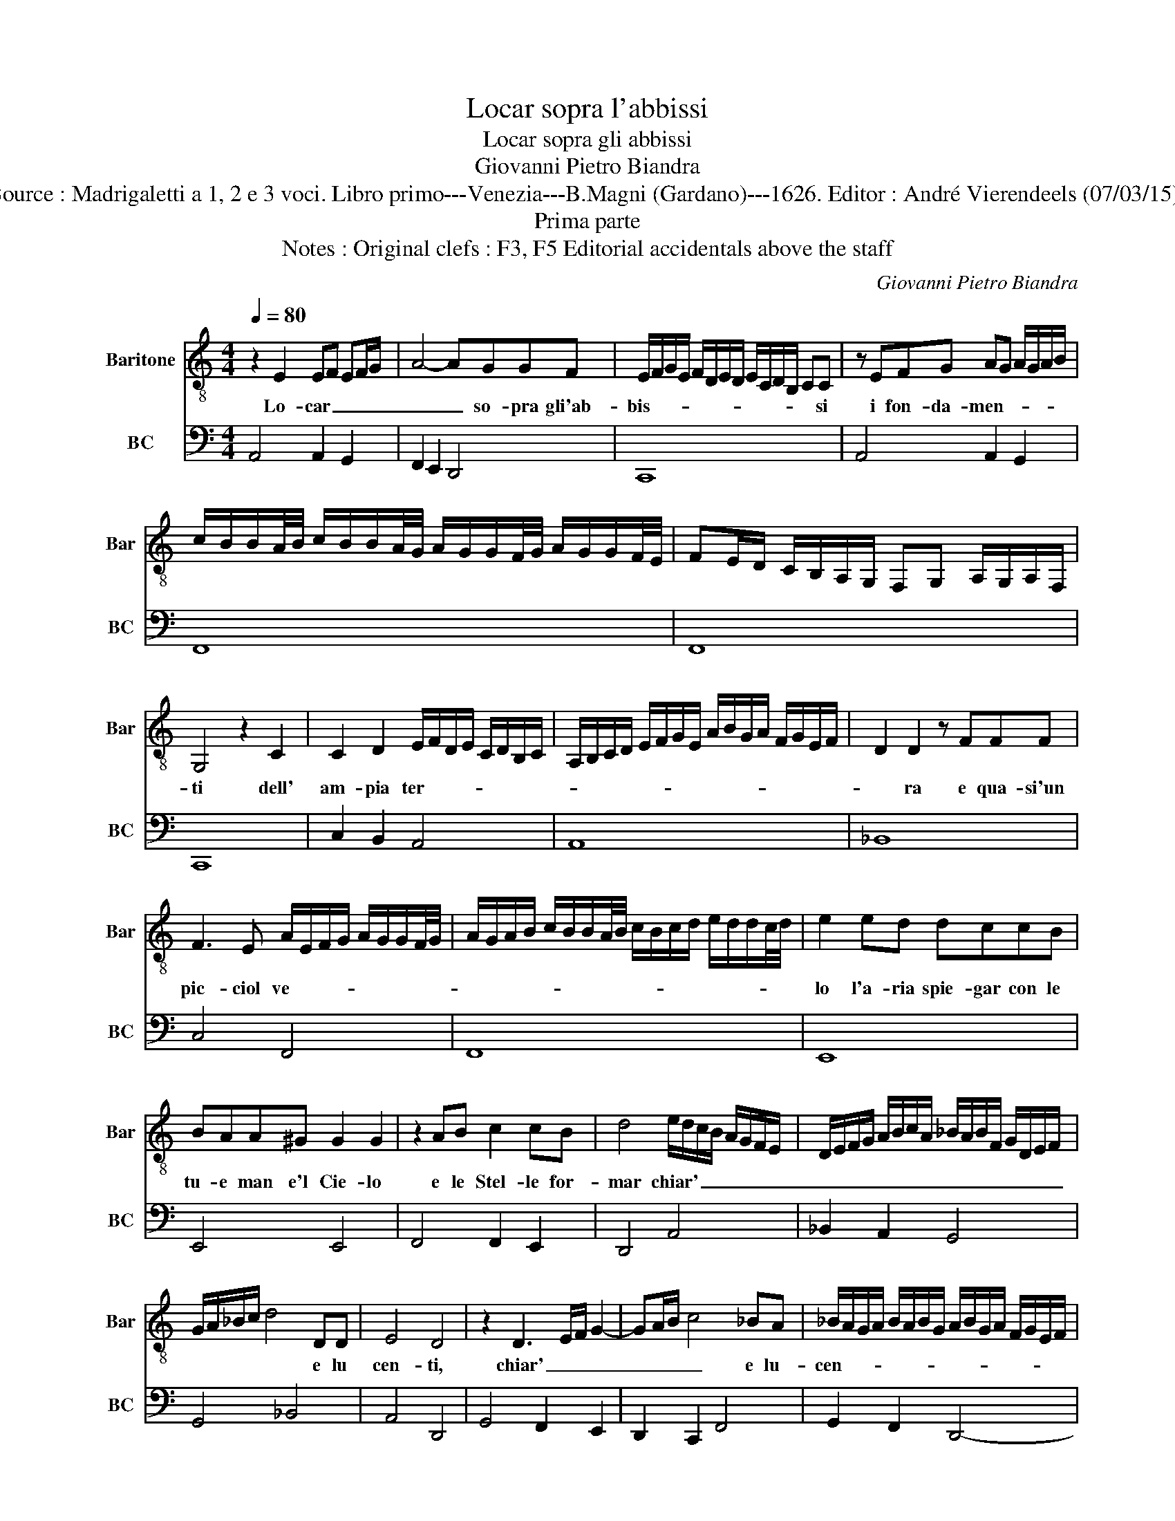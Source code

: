 X:1
T:Locar sopra l'abbissi
T:Locar sopra gli abbissi
T:Giovanni Pietro Biandra
T:Source : Madrigaletti a 1, 2 e 3 voci. Libro primo---Venezia---B.Magni (Gardano)---1626. Editor : André Vierendeels (07/03/15).
T:Prima parte
T:Notes : Original clefs : F3, F5 Editorial accidentals above the staff 
C:Giovanni Pietro Biandra
%%score 1 2
L:1/8
Q:1/4=80
M:4/4
K:C
V:1 treble-8 nm="Baritone" snm="Bar"
V:2 bass nm="BC" snm="BC"
V:1
 z2 E2 EF EF/G/ | A4- AGGF | E/F/G/E/ F/D/E/D/ E/C/D/B,/ CC | z EFG AG A/G/A/B/ | %4
w: Lo- car _ _ _ _|_ _ so- pra gli'ab-|bis- * * * * * * * * * * * * si|i fon- da- men- * * * * *|
 c/B/B/A/4B/4 c/B/B/A/4G/4 A/G/G/F/4G/4 A/G/G/F/4E/4 | FE/D/ C/B,/A,/G,/ F,G, A,/G,/A,/F,/ | %6
w: ||
 G,4 z2 C2 | C2 D2 E/F/D/E/ C/D/B,/C/ | A,/B,/C/D/ E/F/G/E/ A/B/G/A/ F/G/E/F/ | D2 D2 z FFF | %10
w: ti dell'|am- pia ter- * * * * * * *||* ra e qua- si'un|
 F3 E A/E/F/G/ A/G/G/F/4G/4 | A/G/A/B/ c/B/B/A/4B/4 c/B/c/d/ e/d/d/c/4d/4 | e2 ed dccB | %13
w: pic- ciol ve- * * * * * * * *||lo l'a- ria spie- gar con le|
 BAA^G G2 G2 | z2 AB c2 cB | d4 e/d/c/B/ A/G/F/E/ | D/E/F/G/ A/B/c/A/ _B/A/B/F/ G/D/E/F/ | %17
w: tu- e man e'l Cie- lo|e le Stel- le for-|mar chiar' _ _ _ _ _ _ _|_ _ _ _ _ _ _ _ _ _ _ _ _ _ _ _|
 G/A/_B/c/ d4 DD | E4 D4 | z2 D3 E/F/ G2- | GA/B/ c4 _BA | _B/A/G/A/ B/A/B/G/ A/B/G/A/ F/G/E/F/ | %22
w: * * * * * e lu|cen- ti,|chiar' _ _ _|_ _ _ _ e lu-|cen- * * * * * * * * * * * * * * *|
 D/E/F/G/ A/B/c/A/ d4- | d2 d/e/c/d/ B4 | A4 A2 G2 | F/E/D/E/ F/G/A/E/ F/C/D/E/ F/E/F/G/ | E8 || %27
w: ||ti, e lu-|cen- * * * * * * * * * * * * * * *|ti.|
 z2 A2 F2 D2 | d/A/B/c/ d/A/F/G/ A/F/D/E/ F/C/D/E/ | %29
w: Dar leg- ge'a'i|ma- * * * * * * * * * * * * * * *|
 F/E/E/D/4E/4 F/G/4A/4G/F/4G/4 A/G/G/F/4G/4 A/B/4c/4B/A/4B/4 | cB/A/ G/F/E/D/ C2 C2 | %31
w: |* * * * * * * * ri|
 z cAF c/_B/A/B/ c/A/B/G/ | A/G/F/G/ A/F/G/E/ F/C/D/E/ F/E/E/D/ | E/F/G/F/ E/D/E/C/ D2 E2 | %34
w: à le tem- pe- * * * * * * *||* * * * * * * * ste à'i|
 F/E/D/E/ F/G/A/B/ c/A/B/c/ d/A/B/c/ | d/e/c/d/ B/c/A/B/ G/A/F/G/ E/F/D/E/ | %36
w: ven- * * * * * * * * * * * * * * *||
 F/E/F/G/ A/G/A/F/ ^GA G/A/^F/G/ | A8 | B2 ^GG G3 G | ABcA B2 B2 | z2 E2 FEED | EFGF E4 | %42
w: |ti,|l'hu- mi- do'u- nir co'l|suo con- tra- rio'el ge- lo|con som- ma pro- vi-|den- za'e- ter- no ze-|
 D4 z2 G2- | GE A3 ^F G/F/E/D/ | E2 C3 A, D2- | DB, E/D/C/B,/ C2 c2- | c2 BB A/B/c/A/ d/c/B/A/ | %47
w: lo, e|_ cre- ar e nu- * * *|trir, e cre- ar|_ e nu- * * * trir tut-|* t'i vi- ven- * * * * * * *|
 ^G/E/^F/G/ A/G/A/F/ GA- A/4G/4A/4G/4A/4G/4F/4G/4 | A4 z2 d2- | d2 cB c/d/e/B/ c/G/A/B/ | %50
w: |ti, tut-|* t'i vi- ven- * * * * * * *|
 c/B/B/A/4B/4 c/B/B/A/4G/4 AG/F/ E/D/C/B,/ | A,2 B,2 CB, CD | B,8 || %53
w: ||ti.|
"^Terza & ultima parte" z2 A,2 A3 c | FFFF F3 E | G>A G/F/E/D/ E/C/D/E/ F/G/A/B/ | %56
w: Si- gnor fu|po- co'al- la tua gran pos-|san- * * * * * * * * * * * * *|
 c4- cB/A/ G/F/E/D/ | CE/D/ CD/C/ B,/A,/B,/C/ D/C/D/B,/ | C4 z EEE | E3 E EE E2- | %60
w: ||za ma che tu|Dio tu cre- a- tor|
 E2 F/D/E/F/ G2 G2 | z2 GA _B2 AG | AFED E2 E2 | z2 A2 cBBA | AGGF E2 EG | G2 ^F2 G2 DE | %66
w: vo- * * * * le- si|ne- scer huo- m'e mo-|rir per chi t'of- fe- se,|co- tan- to l'o- pra|de sei gior- ni'a- van- za ch'io|dir nol so nol' san|
"^-natural" F2 ED E2 E2 | z2 c4 cc | d3 A B4 | z2 E2 FE FG | EF GE FC DE | %71
w: gl'An- gli is- tes- si,|di- ca- lo'il|ver- bo tuo|che sol- * * *|l'in- * * * te- * * *|
 F/E/D/E/ F/G/A/B/4c/4 d2 D/E/F/4E/4F/4D/4 | E8 |] %73
w: |se.|
V:2
 A,,4 A,,2 G,,2 | F,,2 E,,2 D,,4 | C,,8 | A,,4 A,,2 G,,2 | F,,8 | F,,8 | C,,8 | C,2 B,,2 A,,4 | %8
 A,,8 | _B,,8 | C,4 F,,4 | F,,8 | E,,8 | E,,4 E,,4 | F,,4 F,,2 E,,2 | D,,4 A,,4 | _B,,2 A,,2 G,,4 | %17
 G,,4 _B,,4 | A,,4 D,,4 | G,,4 F,,2 E,,2 | D,,2 C,,2 F,,4 | G,,2 F,,2 D,,4- | D,,4 D,,4 | E,,8 | %24
 A,,2 B,,2 ^C,4 | D,4 D,,4 | A,,8 || D,,8 | D,,8 | D,,4 D,,4 | C,,8 | F,,8 | F,,8 |"^#" C,,4 G,,4 | %34
 D,,4 D,,4 | D,,8 | D,,4 E,,4 | A,,8 | E,,8 | F,,4 E,,4 | ^C,4 D,4 | C,2 G,,2 A,,4 | D,,4 G,,4 | %43
 C,3 A,, D,2 B,,2 | C,4 F,,3 D,, | G,,2 C,,2 F,,4 | G,,4 D,,4 | E,,4 E,,4 | A,,4 D,,4- | %49
 D,,4 A,,4 | A,,8 | A,,8 | E,,8 || A,,4 F,,4 | F,,8 | C,,8 | C,,8 | C,,4 G,,4 | C,,4 A,,4 | A,,8- | %60
 A,,2 D,2 C,4 | C,4 G,,4 | C,,4 A,,4 | F,,4 F,,2 G,,2 | A,,2 B,,2 C,4 | D,4 G,,4 | D,,4 A,,4 | %67
 F,,4 E,,4 | F,,4 E,,4 | A,,4 D,4 | ^C,4 D,4 | D,,8 | A,,8 |] %73


